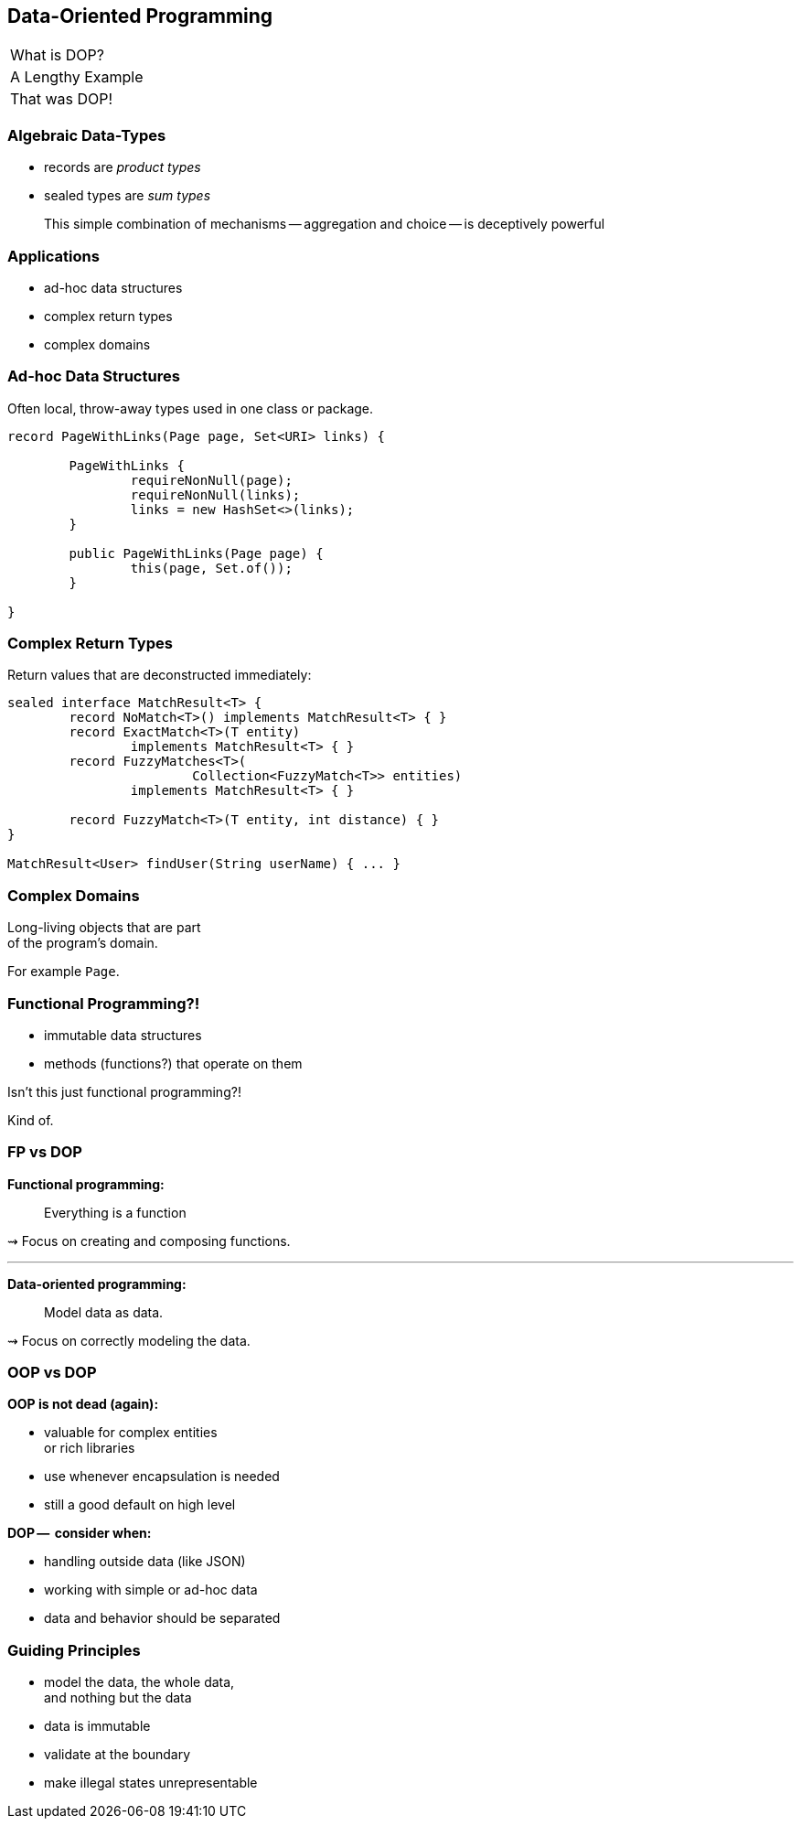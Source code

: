 == Data-Oriented Programming

++++
<table class="toc">
	<tr><td>What is DOP?</td></tr>
	<tr><td>A Lengthy Example</td></tr>
	<tr class="toc-current"><td>That was DOP!</td></tr>
</table>
++++

=== Algebraic Data-Types

* records are _product types_
* sealed types are _sum types_

> This simple combination of mechanisms -- aggregation and choice -- is deceptively powerful

=== Applications

* ad-hoc data structures
* complex return types
* complex domains

=== Ad-hoc Data Structures

Often local, throw-away types used in one class or package.

```java
record PageWithLinks(Page page, Set<URI> links) {

	PageWithLinks {
		requireNonNull(page);
		requireNonNull(links);
		links = new HashSet<>(links);
	}

	public PageWithLinks(Page page) {
		this(page, Set.of());
	}

}
```

=== Complex Return Types

Return values that are deconstructed immediately:

```java
sealed interface MatchResult<T> {
	record NoMatch<T>() implements MatchResult<T> { }
	record ExactMatch<T>(T entity)
		implements MatchResult<T> { }
	record FuzzyMatches<T>(
			Collection<FuzzyMatch<T>> entities)
		implements MatchResult<T> { }

	record FuzzyMatch<T>(T entity, int distance) { }
}

MatchResult<User> findUser(String userName) { ... }
```

=== Complex Domains

Long-living objects that are part +
of the program's domain.

For example `Page`.


=== Functional Programming?!

* immutable data structures
* methods (functions?) that operate on them

Isn't this just functional programming?!

[step = 1]
Kind of.

=== FP vs DOP

**Functional programming:**

> Everything is a function

⇝ Focus on creating and composing functions.

---

**Data-oriented programming:**

> Model data as data.

⇝ Focus on correctly modeling the data.

////
Brian:

At a superficial level, X-oriented programming says "everything is an X"
So functional programming focuses on functions, composing functions, etc.  Everything is a function.
No real distinction between "data" and functions, they're all values.

DOP says "its all about the data".  The programming model is driven by the data; the business logic is secondary.
obviously you can program without either behavior or data

but its where you put the programmers attention
is it object modeling?  is it factoring the computation so it can be composed functionally?  is it data modeling?
////

=== OOP vs DOP

**OOP is not dead (again):**

* valuable for complex entities +
   or rich libraries
* use whenever encapsulation is needed
* still a good default on high level

**DOP --  consider when:**

* handling outside data (like JSON)
* working with simple or ad-hoc data
* data and behavior should be separated

=== Guiding Principles

* model the data, the whole data, +
  and nothing but the data
* data is immutable
* validate at the boundary
* make illegal states unrepresentable

